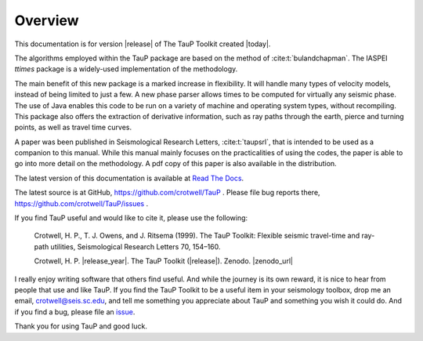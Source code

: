 
========
Overview
========

This documentation is for version |release| of The TauP Toolkit
created |today|.

The algorithms employed within the TauP package are based on the
method of :cite:t:`bulandchapman`.
The IASPEI *ttimes* package is a widely-used implementation of
the methodology.

The main benefit of this new package is a marked increase in flexibility. It
will handle many types of velocity models, instead of being limited to
just a few. A new phase parser allows times to be computed for virtually
any seismic phase. The use of Java enables
this code to be run on a variety of machine and operating system types,
without recompiling. This package also offers
the extraction of derivative information, such as ray paths through the
earth, pierce and turning points, as well as travel time curves.

A paper was been published in Seismological Research Letters,
:cite:t:`taupsrl`,
that is intended to be used as a companion to this manual. While this manual
mainly focuses on the practicalities of using the codes,
the paper is able to go into more detail on the methodology. A pdf copy of
this paper is also available in the distribution.

The latest version of this documentation is available at
`Read The Docs <https://taup.readthedocs.io/en/latest/>`_.

The latest source is at GitHub,
https://github.com/crotwell/TauP
.
Please file bug reports there,
https://github.com/crotwell/TauP/issues
.

If you find TauP useful and would like to cite it, please use the following:

  Crotwell, H. P., T. J. Owens, and J. Ritsema (1999). The TauP Toolkit: Flexible seismic travel-time and ray-path utilities, Seismological Research Letters 70, 154–160.

  Crotwell, H. P. |release_year|. The TauP Toolkit (|release|). Zenodo. |zenodo_url|


I really enjoy writing software that others find useful. And while the journey
is its own reward, it is nice to hear from people that use and like TauP. If you
find the TauP Toolkit to be a useful item in your seismology toolbox, drop
me an email, crotwell@seis.sc.edu, and tell me something you appreciate about
TauP and something you wish it could do. And if you find a bug, please file
an `issue <https://github.com/crotwell/TauP/issues>`_.

Thank you for using TauP and good luck.
